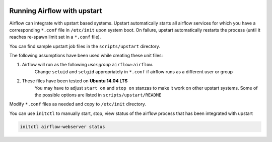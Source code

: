  .. Licensed to the Apache Software Foundation (ASF) under one
    or more contributor license agreements.  See the NOTICE file
    distributed with this work for additional information
    regarding copyright ownership.  The ASF licenses this file
    to you under the Apache License, Version 2.0 (the
    "License"); you may not use this file except in compliance
    with the License.  You may obtain a copy of the License at

 ..   http://www.apache.org/licenses/LICENSE-2.0

 .. Unless required by applicable law or agreed to in writing,
    software distributed under the License is distributed on an
    "AS IS" BASIS, WITHOUT WARRANTIES OR CONDITIONS OF ANY
    KIND, either express or implied.  See the License for the
    specific language governing permissions and limitations
    under the License.



Running Airflow with upstart
============================

Airflow can integrate with upstart based systems. Upstart automatically starts all airflow services for which you
have a corresponding ``*.conf`` file in ``/etc/init`` upon system boot. On failure, upstart automatically restarts
the process (until it reaches re-spawn limit set in a ``*.conf`` file).

You can find sample upstart job files in the ``scripts/upstart`` directory.

The following assumptions have been used while creating these unit files:

1. Airflow will run as the following `user:group` ``airflow:airflow``.
    Change ``setuid`` and ``setgid`` appropriately in ``*.conf`` if airflow runs as a different user or group
2. These files have been tested on **Ubuntu 14.04 LTS**
    You may have to adjust ``start on`` and ``stop on`` stanzas to make it work on other upstart systems.
    Some of the possible options are listed in ``scripts/upstart/README``

Modify ``*.conf`` files as needed and copy to ``/etc/init`` directory.

You can use ``initctl`` to manually start, stop, view status of the airflow process that has been
integrated with upstart

.. code-block:: bash

    initctl airflow-webserver status
